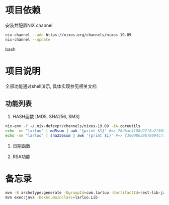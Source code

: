 #+STARTUP: showall

* 项目依赖
安装并配置NIX channel
#+BEGIN_SRC bash
  nix-channel --add https://nixos.org/channels/nixos-19.09
  nix-channel --update
#+END_SRC bash

* 项目说明
全部功能通过shell演示, 具体实现参见相关文档
** 功能列表
1. HASH函数 [MD5, SHA256, SM3]
#+BEGIN_SRC bash
  nix-env -f ~/.nix-defexpr/channels/nixos-19.09 -iA coreutils
  echo -ne "larluo" | md5sum | awk '{print $1}' #=> 78dbae4188d22f8a2f308e8d18c88733
  echo -ne "larluo" | sha256sum | awk '{print $1}' #=> f30008639b78094c71423eca84e81e9aa5cfb5c7993ae956ae20f66b6b0add50
#+END_SRC

2. 日期函数

3. RSA功能


* 备忘录
#+BEGIN_SRC bash
  mvn -B archetype:generate -DgroupId=com.larluo -DartifactId=rest-lib-java -DarchetypeArtifactId=maven-archetype-quickstart -DarchetypeCatalog=local
  mvn exec:java -Dexec.mainClass=larluo.Lib
#+END_SRC
